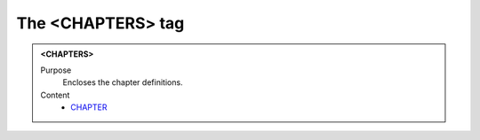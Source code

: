 ==================
The <CHAPTERS> tag
==================

.. admonition:: <CHAPTERS>
   
   Purpose
      Encloses the chapter definitions.

   Content
      - `CHAPTER <chapter.html>`__
